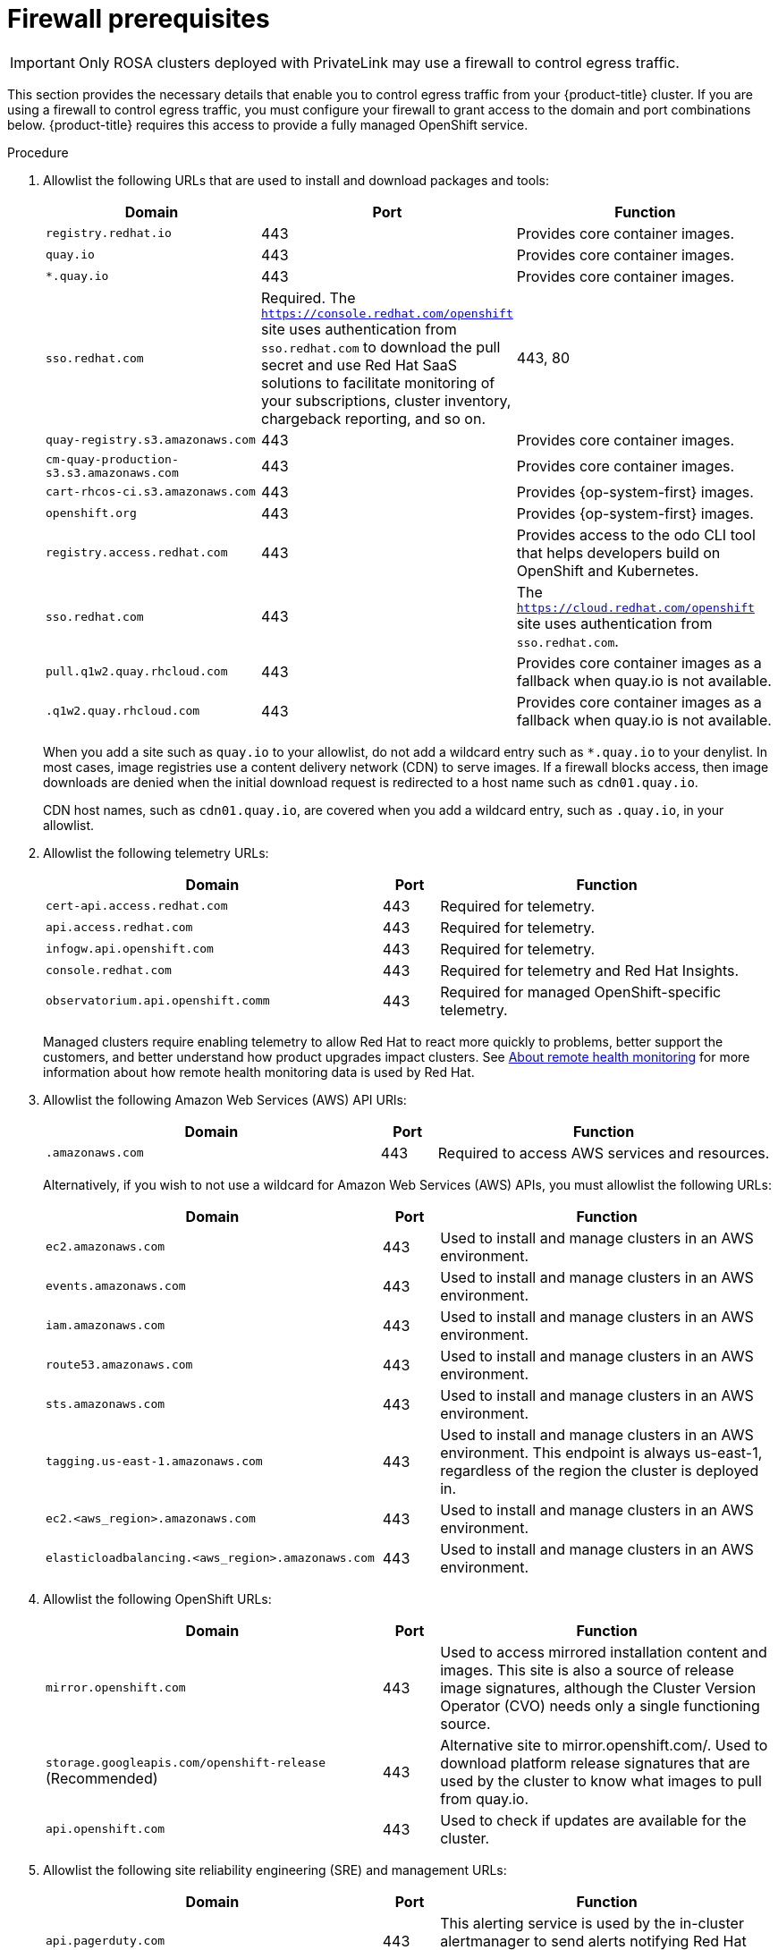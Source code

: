 // Module included in the following assemblies:
//
// * rosa_getting_started/rosa-aws-prereqs.adoc

:_content-type: PROCEDURE
[id="osd-aws-privatelink-firewall-prerequisites"]
= Firewall prerequisites

[IMPORTANT]
====
Only ROSA clusters deployed with PrivateLink may use a firewall to control egress traffic.
====

This section provides the necessary details that enable you to control egress traffic from your {product-title} cluster. If you are using a firewall to control egress traffic, you must configure your firewall to grant access to the domain and port combinations below. {product-title} requires this access to provide a fully managed OpenShift service.

.Procedure

. Allowlist the following URLs that are used to install and download packages and tools:
+
[cols="6,1,6",options="header"]
|===
|Domain | Port | Function
|`registry.redhat.io`
|443
|Provides core container images.

|`quay.io`
|443
|Provides core container images.

|`*.quay.io`
|443
|Provides core container images.

|`sso.redhat.com`
|Required. The `https://console.redhat.com/openshift` site uses authentication from `sso.redhat.com` to  download the pull secret and use Red Hat SaaS solutions to facilitate monitoring of your subscriptions, cluster inventory, chargeback reporting, and so on.
|443, 80

|`quay-registry.s3.amazonaws.com`
|443
|Provides core container images.

|`cm-quay-production-s3.s3.amazonaws.com`
|443
|Provides core container images.

|`cart-rhcos-ci.s3.amazonaws.com`
|443
|Provides {op-system-first} images.

|`openshift.org`
|443
|Provides {op-system-first} images.

|`registry.access.redhat.com`
|443
|Provides access to the odo CLI tool that helps developers build on OpenShift and Kubernetes.

|`sso.redhat.com`
|443
|The `https://cloud.redhat.com/openshift` site uses authentication from `sso.redhat.com`.

|`pull.q1w2.quay.rhcloud.com`
|443
|Provides core container images as a fallback when quay.io is not available.

|`.q1w2.quay.rhcloud.com`
|443
|Provides core container images as a fallback when quay.io is not available.
|===
+
When you add a site such as `quay.io` to your allowlist, do not add a wildcard entry such as `*.quay.io` to your denylist. In most cases, image registries use a content delivery network (CDN) to serve images. If a firewall blocks access, then image downloads are denied when the initial download request is redirected to a host name such as `cdn01.quay.io`.
+
CDN host names, such as `cdn01.quay.io`, are covered when you add a wildcard entry, such as `.quay.io`, in your allowlist.

. Allowlist the following telemetry URLs:
+
[cols="6,1,6",options="header"]
|===
|Domain | Port | Function

|`cert-api.access.redhat.com`
|443
|Required for telemetry.

|`api.access.redhat.com`
|443
|Required for telemetry.

|`infogw.api.openshift.com`
|443
|Required for telemetry.

|`console.redhat.com`
|443
|Required for telemetry and Red Hat Insights.

|`observatorium.api.openshift.comm`
|443
|Required for managed OpenShift-specific telemetry.
|===
+
Managed clusters require enabling telemetry to allow Red Hat to react more quickly to problems, better support the customers, and better understand how product upgrades impact clusters.
See link:https://docs.openshift.com/container-platform/4.9/support/remote_health_monitoring/about-remote-health-monitoring.html[About remote health monitoring] for more information about how remote health monitoring data is used by Red Hat.

. Allowlist the following Amazon Web Services (AWS) API URls:
+
[cols="6,1,6",options="header"]
|===
|Domain | Port | Function

|`.amazonaws.com`
|443
|Required to access AWS services and resources.
|===
+
Alternatively, if you wish to not use a wildcard for Amazon Web Services (AWS) APIs, you must allowlist the following URLs:
+
[cols="6,1,6",options="header"]
|===
|Domain | Port | Function
|`ec2.amazonaws.com`
|443
|Used to install and manage clusters in an AWS environment.

|`events.amazonaws.com`
|443
|Used to install and manage clusters in an AWS environment.

|`iam.amazonaws.com`
|443
|Used to install and manage clusters in an AWS environment.

|`route53.amazonaws.com`
|443
|Used to install and manage clusters in an AWS environment.

|`sts.amazonaws.com`
|443
|Used to install and manage clusters in an AWS environment.

|`tagging.us-east-1.amazonaws.com`
|443
|Used to install and manage clusters in an AWS environment. This endpoint is always us-east-1, regardless of the region the cluster is deployed in.

|`ec2.<aws_region>.amazonaws.com`
|443
|Used to install and manage clusters in an AWS environment.

|`elasticloadbalancing.<aws_region>.amazonaws.com`
|443
|Used to install and manage clusters in an AWS environment.
|===

. Allowlist the following OpenShift URLs:
+
[cols="6,1,6",options="header"]
|===
|Domain | Port | Function

|`mirror.openshift.com`
|443
|Used to access mirrored installation content and images. This site is also a source of release image signatures, although the Cluster Version Operator (CVO) needs only a single functioning source.

|`storage.googleapis.com/openshift-release` (Recommended)
|443
|Alternative site to mirror.openshift.com/. Used to download platform release signatures that are used by the cluster to know what images to pull from quay.io.

|`api.openshift.com`
|443
|Used to check if updates are available for the cluster.
|===

. Allowlist the following site reliability engineering (SRE) and management URLs:
+
[cols="6,1,6",options="header"]
|===
|Domain | Port | Function

|`api.pagerduty.com`
|443
|This alerting service is used by the in-cluster alertmanager to send alerts notifying Red Hat SRE of an event to take action on.

|`events.pagerduty.com`
|443
|This alerting service is used by the in-cluster alertmanager to send alerts notifying Red Hat SRE of an event to take action on.

|`api.deadmanssnitch.com`
|443
|Alerting service used by OpenShift Dedicated to send periodic pings that indicate whether the cluster is available and running.

|`nosnch.in`
|443
|Alerting service used by OpenShift Dedicated to send periodic pings that indicate whether the cluster is available and running.

|`*.osdsecuritylogs.splunkcloud.com`
OR
`inputs1.osdsecuritylogs.splunkcloud.com`
`inputs2.osdsecuritylogs.splunkcloud.com`
`inputs4.osdsecuritylogs.splunkcloud.com`
`inputs5.osdsecuritylogs.splunkcloud.com`
`inputs6.osdsecuritylogs.splunkcloud.com`
`inputs7.osdsecuritylogs.splunkcloud.com`
`inputs8.osdsecuritylogs.splunkcloud.com`
`inputs9.osdsecuritylogs.splunkcloud.com`
`inputs10.osdsecuritylogs.splunkcloud.com`
`inputs11.osdsecuritylogs.splunkcloud.com`
`inputs12.osdsecuritylogs.splunkcloud.com`
`inputs13.osdsecuritylogs.splunkcloud.com`
`inputs14.osdsecuritylogs.splunkcloud.com`
`inputs15.osdsecuritylogs.splunkcloud.com`
|9997
|Used by the `splunk-forwarder-operator` as a logging forwarding endpoint to be used by Red Hat SRE for log-based alerting.

|`http-inputs-osdsecuritylogs.splunkcloud.com`
|443
|Required. Used by the `splunk-forwarder-operator` as a logging forwarding endpoint to be used by Red Hat SRE for log-based alerting.

|`sftp.access.redhat.com` (Recommended)
|22
|The SFTP server used by `must-gather-operator` to upload diagnostic logs to help troubleshoot issues with the cluster.
|===

. If you did not allow a wildcard for Amazon Web Services (AWS) APIs, you will need to also allow the S3 bucket used for the internal OpenShift registry. To retrieve that endpoint, run the following command once the cluster has successfully been provisioned:
+
[source,terminal]
----
$ oc -n openshift-image-registry get pod -l docker-registry=default -o json | jq '.items[].spec.containers[].env[] | select(.name=="REGISTRY_STORAGE_S3_BUCKET")'
----
+
The S3 endpoint should be in the following format: '<cluster-name>-<random-string>-image-registry-<cluster-region>-<random-string>.s3.dualstack.<cluster-region>.amazonaws.com'.

. Allowlist any site that provides resources for a language or framework that your builds require.
. Allowlist any outbound URLs that depend on the languages and frameworks used in OpenShift. See link:https://access.redhat.com/solutions/2998411[OpenShift Outbound URLs to Allow] for a list of recommended URLs to be allowed on the firewall or proxy.
